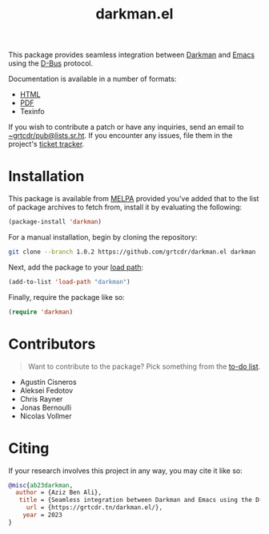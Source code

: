 #+TITLE: darkman.el

This package provides seamless integration between [[https://darkman.whynothugo.nl][Darkman]] and [[https://gnu.org/software/emacs][Emacs]]
using the [[https://www.freedesktop.org/wiki/Software/dbus/][D-Bus]] protocol.

Documentation is available in a number of formats:
- [[https://grtcdr.tn/darkman.el/darkman.html][HTML]]
- [[https://grtcdr.tn/darkman.el/darkman.pdf][PDF]]
- Texinfo

If you wish to contribute a patch or have any inquiries, send an email
to [[mailto:~grtcdr/pub@lists.sr.ht][~grtcdr/pub@lists.sr.ht]]. If you encounter any issues, file them in
the project's [[https://todo.sr.ht/~grtcdr/darkman.el][ticket tracker]].

* Installation

This package is available from [[https://melpa.org][MELPA]] provided you've added that to the
list of package archives to fetch from, install it by evaluating the
following:

#+begin_src emacs-lisp
(package-install 'darkman)
#+end_src

For a manual installation, begin by cloning the repository:

#+begin_src sh
git clone --branch 1.0.2 https://github.com/grtcdr/darkman.el darkman
#+end_src

Next, add the package to your [[https://www.gnu.org/software/emacs/manual/html_node/emacs/Lisp-Libraries.html][load path]]:

#+begin_src emacs-lisp
(add-to-list 'load-path "darkman")
#+end_src

Finally, require the package like so:

#+begin_src emacs-lisp
(require 'darkman)
#+end_src

* Contributors

#+begin_quote
Want to contribute to the package? Pick something from the [[https://grtcdr.tn/darkman.el/TODO.html][to-do list]].
#+end_quote

- Agustín Cisneros
- Aleksei Fedotov
- Chris Rayner
- Jonas Bernoulli
- Nicolas Vollmer

* Citing

If your research involves this project in any way, you may cite it
like so:

#+begin_src bibtex
@misc{ab23darkman,
  author = {Aziz Ben Ali},
   title = {Seamless integration between Darkman and Emacs using the D-Bus protocol},
     url = {https://grtcdr.tn/darkman.el/},
    year = 2023
}
#+end_src
